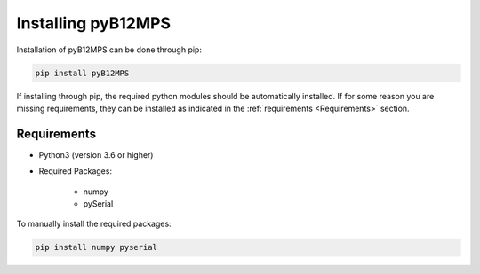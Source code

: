 ===================
Installing pyB12MPS
===================

Installation of pyB12MPS can be done through pip:

.. code-block:: console

    pip install pyB12MPS

If installing through pip, the required python modules should be automatically installed. If for some reason you are missing requirements, they can be installed as indicated in the :ref:`requirements <Requirements>` section.

------------
Requirements
------------

* Python3 (version 3.6 or higher)

* Required Packages:

    * numpy
    * pySerial

To manually install the required packages:

.. code-block:: console

    pip install numpy pyserial

